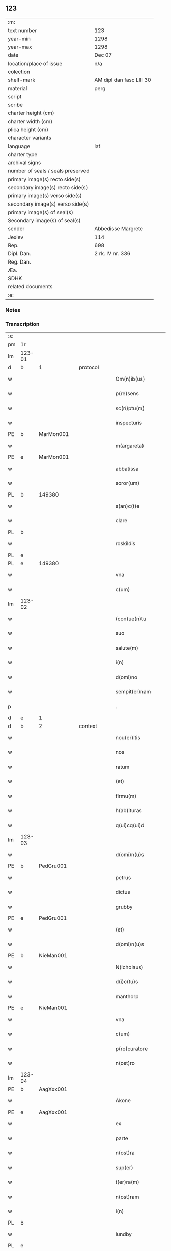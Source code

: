 ** 123

| :m:                               |                          |
| text number                       | 123                      |
| year-min                          | 1298                     |
| year-max                          | 1298                     |
| date                              | Dec 07                   |
| location/place of issue           | n/a                      |
| colection                         |                          |
| shelf-mark                        | AM dipl dan fasc LIII 30 |
| material                          | perg                     |
| script                            |                          |
| scribe                            |                          |
| charter height (cm)               |                          |
| charter width (cm)                |                          |
| plica height (cm)                 |                          |
| character variants                |                          |
| language                          | lat                      |
| charter type                      |                          |
| archival signs                    |                          |
| number of seals / seals preserved |                          |
| primary image(s) recto side(s)    |                          |
| secondary image(s) recto side(s)  |                          |
| primary image(s) verso side(s)    |                          |
| secondary image(s) verso side(s)  |                          |
| primary image(s) of seal(s)       |                          |
| Secondary image(s) of seal(s)     |                          |
| sender                            | Abbedisse Margrete       |
| Jexlev                            | 114                      |
| Rep.                              | 698                      |
| Dipl. Dan.                        | 2 rk. IV nr. 336         |
| Reg. Dan.                         |                          |
| Æa.                               |                          |
| SDHK                              |                          |
| related documents                 |                          |
| :e:                               |                          |

*** Notes


*** Transcription
| :s: |        |   |   |   |   |                    |            |   |   |   |   |     |   |   |   |        |
| pm  | 1r     |   |   |   |   |                    |            |   |   |   |   |     |   |   |   |        |
| lm  | 123-01 |   |   |   |   |                    |            |   |   |   |   |     |   |   |   |        |
| d   | b      | 1 |   | protocol  |   |                    |            |   |   |   |   |     |   |   |   |        |
| w   |        |   |   |   |   | Om(n)ib(us)        | Oıbꝫ     |   |   |   |   | lat |   |   |   | 123-01 |
| w   |        |   |   |   |   | p(re)sens          | p͛ſens      |   |   |   |   | lat |   |   |   | 123-01 |
| w   |        |   |   |   |   | sc(ri)ptu(m)       | ſcptu    |   |   |   |   | lat |   |   |   | 123-01 |
| w   |        |   |   |   |   | inspecturis        | ınſpeurıſ |   |   |   |   | lat |   |   |   | 123-01 |
| PE  | b      | MarMon001  |   |   |   |                    |            |   |   |   |   |     |   |   |   |        |
| w   |        |   |   |   |   | m(argareta)        | .         |   |   |   |   | lat |   |   |   | 123-01 |
| PE  | e      | MarMon001  |   |   |   |                    |            |   |   |   |   |     |   |   |   |        |
| w   |        |   |   |   |   | abbatissa          | bbatıſſa  |   |   |   |   | lat |   |   |   | 123-01 |
| w   |        |   |   |   |   | soror(um)          | ſoꝛoꝝ      |   |   |   |   | lat |   |   |   | 123-01 |
| PL | b |    149380|   |   |   |                     |                  |   |   |   |                                 |     |   |   |   |               |
| w   |        |   |   |   |   | s(an)c(t)e         | ſce       |   |   |   |   | lat |   |   |   | 123-01 |
| w   |        |   |   |   |   | clare              | clare      |   |   |   |   | lat |   |   |   | 123-01 |
| PL  | b      |   |   |   |   |                    |            |   |   |   |   |     |   |   |   |        |
| w   |        |   |   |   |   | roskildis          | ɼoſkıldıſ  |   |   |   |   | lat |   |   |   | 123-01 |
| PL  | e      |   |   |   |   |                    |            |   |   |   |   |     |   |   |   |        |
| PL  | e      |   149380|   |   |   |                    |            |   |   |   |   |     |   |   |   |        |
| w   |        |   |   |   |   | vna                | vn        |   |   |   |   | lat |   |   |   | 123-01 |
| w   |        |   |   |   |   | c(um)              | c̅          |   |   |   |   | lat |   |   |   | 123-01 |
| lm  | 123-02 |   |   |   |   |                    |            |   |   |   |   |     |   |   |   |        |
| w   |        |   |   |   |   | (con)ue(n)tu       | ꝯue̅tu      |   |   |   |   | lat |   |   |   | 123-02 |
| w   |        |   |   |   |   | suo                | ſuo        |   |   |   |   | lat |   |   |   | 123-02 |
| w   |        |   |   |   |   | salute(m)          | ſalute̅     |   |   |   |   | lat |   |   |   | 123-02 |
| w   |        |   |   |   |   | i(n)               | ı̅          |   |   |   |   | lat |   |   |   | 123-02 |
| w   |        |   |   |   |   | d(omi)no           | dno       |   |   |   |   | lat |   |   |   | 123-02 |
| w   |        |   |   |   |   | sempit(er)nam      | ſepıt͛na  |   |   |   |   | lat |   |   |   | 123-02 |
| p   |        |   |   |   |   | .                  | .          |   |   |   |   | lat |   |   |   | 123-02 |
| d   | e      | 1 |   |   |   |                    |            |   |   |   |   |     |   |   |   |        |
| d   | b      | 2 |   | context  |   |                    |            |   |   |   |   |     |   |   |   |        |
| w   |        |   |   |   |   | nou(er)itis        | ou͛ıtıſ    |   |   |   |   | lat |   |   |   | 123-02 |
| w   |        |   |   |   |   | nos                | noſ        |   |   |   |   | lat |   |   |   | 123-02 |
| w   |        |   |   |   |   | ratum              | ɼatu      |   |   |   |   | lat |   |   |   | 123-02 |
| w   |        |   |   |   |   | (et)               |           |   |   |   |   | lat |   |   |   | 123-02 |
| w   |        |   |   |   |   | firmu(m)           | fıru̅      |   |   |   |   | lat |   |   |   | 123-02 |
| w   |        |   |   |   |   | h(ab)ituras        | h̅ıturaſ    |   |   |   |   | lat |   |   |   | 123-02 |
| w   |        |   |   |   |   | q(ui)cq(ui)d       | qcqd     |   |   |   |   | lat |   |   |   | 123-02 |
| lm  | 123-03 |   |   |   |   |                    |            |   |   |   |   |     |   |   |   |        |
| w   |        |   |   |   |   | d(omi)n(u)s        | dn̅ſ        |   |   |   |   | lat |   |   |   | 123-03 |
| PE  | b      | PedGru001  |   |   |   |                    |            |   |   |   |   |     |   |   |   |        |
| w   |        |   |   |   |   | petrus             | petruſ     |   |   |   |   | lat |   |   |   | 123-03 |
| w   |        |   |   |   |   | dictus             | dıuſ      |   |   |   |   | lat |   |   |   | 123-03 |
| w   |        |   |   |   |   | grubby             | grubby     |   |   |   |   | lat |   |   |   | 123-03 |
| PE  | e      | PedGru001  |   |   |   |                    |            |   |   |   |   |     |   |   |   |        |
| w   |        |   |   |   |   | (et)               |           |   |   |   |   | lat |   |   |   | 123-03 |
| w   |        |   |   |   |   | d(omi)n(u)s        | dn̅ſ        |   |   |   |   | lat |   |   |   | 123-03 |
| PE  | b      | NieMan001  |   |   |   |                    |            |   |   |   |   |     |   |   |   |        |
| w   |        |   |   |   |   | N(icholaus)        | N.         |   |   |   |   | lat |   |   |   | 123-03 |
| w   |        |   |   |   |   | d(i)c(tu)s         | dcs       |   |   |   |   | lat |   |   |   | 123-03 |
| w   |        |   |   |   |   | manthorp           | anthoꝛp   |   |   |   |   | lat |   |   |   | 123-03 |
| PE  | e      | NieMan001  |   |   |   |                    |            |   |   |   |   |     |   |   |   |        |
| w   |        |   |   |   |   | vna                | vn        |   |   |   |   | lat |   |   |   | 123-03 |
| w   |        |   |   |   |   | c(um)              | c̅          |   |   |   |   | lat |   |   |   | 123-03 |
| w   |        |   |   |   |   | p(ro)curatore      | ꝓcuratoꝛe  |   |   |   |   | lat |   |   |   | 123-03 |
| w   |        |   |   |   |   | n(ost)ro           | nro       |   |   |   |   | lat |   |   |   | 123-03 |
| lm  | 123-04 |   |   |   |   |                    |            |   |   |   |   |     |   |   |   |        |
| PE  | b      | AagXxx001  |   |   |   |                    |            |   |   |   |   |     |   |   |   |        |
| w   |        |   |   |   |   | Akone              | kone      |   |   |   |   | lat |   |   |   | 123-04 |
| PE  | e      | AagXxx001  |   |   |   |                    |            |   |   |   |   |     |   |   |   |        |
| w   |        |   |   |   |   | ex                 | ex         |   |   |   |   | lat |   |   |   | 123-04 |
| w   |        |   |   |   |   | parte              | parte      |   |   |   |   | lat |   |   |   | 123-04 |
| w   |        |   |   |   |   | n(ost)ra           | nra       |   |   |   |   | lat |   |   |   | 123-04 |
| w   |        |   |   |   |   | sup(er)            | ſup̲        |   |   |   |   | lat |   |   |   | 123-04 |
| w   |        |   |   |   |   | t(er)ra(m)         | t͛ra       |   |   |   |   | lat |   |   |   | 123-04 |
| w   |        |   |   |   |   | n(ost)ram          | nra      |   |   |   |   | lat |   |   |   | 123-04 |
| w   |        |   |   |   |   | i(n)               | ı̅          |   |   |   |   | lat |   |   |   | 123-04 |
| PL  | b      |   |   |   |   |                    |            |   |   |   |   |     |   |   |   |        |
| w   |        |   |   |   |   | lundby             | lundbẏ     |   |   |   |   | lat |   |   |   | 123-04 |
| PL  | e      |   |   |   |   |                    |            |   |   |   |   |     |   |   |   |        |
| w   |        |   |   |   |   | co(m)muta(n)da(m)  | co̅uta̅da̅   |   |   |   |   | lat |   |   |   | 123-04 |
| w   |        |   |   |   |   | p(ro)              | ꝓ          |   |   |   |   | lat |   |   |   | 123-04 |
| w   |        |   |   |   |   | t(er)ra            | t͛ra        |   |   |   |   | lat |   |   |   | 123-04 |
| w   |        |   |   |   |   | reu(er)ende        | reu͛ende    |   |   |   |   | lat |   |   |   | 123-04 |
| lm  | 123-05 |   |   |   |   |                    |            |   |   |   |   |     |   |   |   |        |
| w   |        |   |   |   |   | d(omi)ne           | dne       |   |   |   |   | lat |   |   |   | 123-05 |
| PE  | b      | GydAss001  |   |   |   |                    |            |   |   |   |   |     |   |   |   |        |
| w   |        |   |   |   |   | gythe              | gythe      |   |   |   |   | lat |   |   |   | 123-05 |
| PE  | e      | GydAss001  |   |   |   |                    |            |   |   |   |   |     |   |   |   |        |
| w   |        |   |   |   |   | relicte            | relıe     |   |   |   |   | lat |   |   |   | 123-05 |
| PE  | b      | JenNaf001  |   |   |   |                    |            |   |   |   |   |     |   |   |   |        |
| w   |        |   |   |   |   | ioh(ann)is         | ıohıſ     |   |   |   |   | lat |   |   |   | 123-05 |
| w   |        |   |   |   |   | d(i)c(t)i          | dc̅ı        |   |   |   |   | lat |   |   |   | 123-05 |
| w   |        |   |   |   |   | nafstok            | nafﬅok     |   |   |   |   | lat |   |   |   | 123-05 |
| PE  | e      | JenNaf001  |   |   |   |                    |            |   |   |   |   |     |   |   |   |        |
| w   |        |   |   |   |   | i(n)               | ı̅          |   |   |   |   | lat |   |   |   | 123-05 |
| PL  | b      |   148755|   |   |   |                    |            |   |   |   |   |     |   |   |   |        |
| w   |        |   |   |   |   | asløse             | aſløſe     |   |   |   |   | lat |   |   |   | 123-05 |
| PL  | e      |   148755|   |   |   |                    |            |   |   |   |   |     |   |   |   |        |
| w   |        |   |   |   |   | ordinau(er)int     | oꝛdınau͛ınt |   |   |   |   | lat |   |   |   | 123-05 |
| p   |        |   |   |   |   | /                  | /          |   |   |   |   | lat |   |   |   | 123-05 |
| w   |        |   |   |   |   | eor(um)            | eoꝝ        |   |   |   |   | lat |   |   |   | 123-05 |
| w   |        |   |   |   |   | ecia(m)            | ecıa̅       |   |   |   |   | lat |   |   |   | 123-05 |
| w   |        |   |   |   |   | ordinac(i)onj      | oꝛdınc̅on |   |   |   |   | lat |   |   |   | 123-05 |
| lm  | 123-06 |   |   |   |   |                    |            |   |   |   |   |     |   |   |   |        |
| w   |        |   |   |   |   | n(ost)ris          | nrıſ      |   |   |   |   | lat |   |   |   | 123-06 |
| w   |        |   |   |   |   | mobilib(us)        | obılıbꝫ   |   |   |   |   | lat |   |   |   | 123-06 |
| w   |        |   |   |   |   | derelictis         | derelııſ  |   |   |   |   | lat |   |   |   | 123-06 |
| p   |        |   |   |   |   | /                  | /          |   |   |   |   | lat |   |   |   | 123-06 |
| w   |        |   |   |   |   | vn(de)             | vn̅         |   |   |   |   | lat |   |   |   | 123-06 |
| w   |        |   |   |   |   | (etiam)            | ̅          |   |   |   |   | lat |   |   |   | 123-06 |
| w   |        |   |   |   |   | d(i)c(tu)m         | dc       |   |   |   |   | lat |   |   |   | 123-06 |
| PE  | b      | AagXxx001  |   |   |   |                    |            |   |   |   |   |     |   |   |   |        |
| w   |        |   |   |   |   | Akone(m)           | kone     |   |   |   |   | lat |   |   |   | 123-06 |
| PE  | e      | AagXxx001  |   |   |   |                    |            |   |   |   |   |     |   |   |   |        |
| w   |        |   |   |   |   | p(ro)c(ur)atore(m) | ꝓcatoꝛe  |   |   |   |   | lat |   |   |   | 123-06 |
| w   |        |   |   |   |   | n(ost)r(u)m        | nr       |   |   |   |   | lat |   |   |   | 123-06 |
| w   |        |   |   |   |   | p(ro)              | ꝓ          |   |   |   |   | lat |   |   |   | 123-06 |
| w   |        |   |   |   |   | d(i)c(t)a          | dca       |   |   |   |   | lat |   |   |   | 123-06 |
| w   |        |   |   |   |   | t(er)ra            | t͛ra        |   |   |   |   | lat |   |   |   | 123-06 |
| w   |        |   |   |   |   | n(ost)ra           | nra       |   |   |   |   | lat |   |   |   | 123-06 |
| lm  | 123-07 |   |   |   |   |                    |            |   |   |   |   |     |   |   |   |        |
| w   |        |   |   |   |   | skota(n)da         | ſkota̅da    |   |   |   |   | lat |   |   |   | 123-07 |
| w   |        |   |   |   |   | (et)               |           |   |   |   |   | lat |   |   |   | 123-07 |
| w   |        |   |   |   |   | skotac(i)one       | ſkotac̅one  |   |   |   |   | lat |   |   |   | 123-07 |
| w   |        |   |   |   |   | accepta(n)da       | ccepta̅d  |   |   |   |   | lat |   |   |   | 123-07 |
| w   |        |   |   |   |   | sup(er)            | ſup̲        |   |   |   |   | lat |   |   |   | 123-07 |
| w   |        |   |   |   |   | t(er)ra(m)         | t͛ra̅        |   |   |   |   | lat |   |   |   | 123-07 |
| w   |        |   |   |   |   | memorata(m)        | eoꝛata̅   |   |   |   |   | lat |   |   |   | 123-07 |
| w   |        |   |   |   |   | i(n)               | ı̅          |   |   |   |   | lat |   |   |   | 123-07 |
| PL  | b      |   148755|   |   |   |                    |            |   |   |   |   |     |   |   |   |        |
| w   |        |   |   |   |   | Asløse             | ſløſe     |   |   |   |   | lat |   |   |   | 123-07 |
| PL  | e      |   148755|   |   |   |                    |            |   |   |   |   |     |   |   |   |        |
| w   |        |   |   |   |   | (con)cordit(er)    | ꝯcoꝛdıt͛    |   |   |   |   | lat |   |   |   | 123-07 |
| w   |        |   |   |   |   | destinam(us)       | deﬅınaꝰ   |   |   |   |   | lat |   |   |   | 123-07 |
| d   | e      | 2 |   |   |   |                    |            |   |   |   |   |     |   |   |   |        |
| lm  | 123-08 |   |   |   |   |                    |            |   |   |   |   |     |   |   |   |        |
| d   | b      | 3 |   | eschatocol  |   |                    |            |   |   |   |   |     |   |   |   |        |
| w   |        |   |   |   |   | jn                 | ȷn         |   |   |   |   | lat |   |   |   | 123-08 |
| w   |        |   |   |   |   | cui(us)            | cuıꝰ       |   |   |   |   | lat |   |   |   | 123-08 |
| w   |        |   |   |   |   | rei                | reí        |   |   |   |   | lat |   |   |   | 123-08 |
| w   |        |   |   |   |   | testimoniu(m)      | teﬅıoníu |   |   |   |   | lat |   |   |   | 123-08 |
| w   |        |   |   |   |   | sigillu(m)         | ſıgıllu   |   |   |   |   | lat |   |   |   | 123-08 |
| w   |        |   |   |   |   | n(ost)r(u)m        | nr       |   |   |   |   | lat |   |   |   | 123-08 |
| w   |        |   |   |   |   | p(re)sentib(us)    | p͛ſentıbꝫ   |   |   |   |   | lat |   |   |   | 123-08 |
| w   |        |   |   |   |   | e(st)              | e̅          |   |   |   |   | lat |   |   |   | 123-08 |
| w   |        |   |   |   |   | appe(n)sum         | ae̅ſu     |   |   |   |   | lat |   |   |   | 123-08 |
| p   |        |   |   |   |   | .                  | .          |   |   |   |   | lat |   |   |   | 123-08 |
| w   |        |   |   |   |   | Scriptu(m)         | Scrıptu̅    |   |   |   |   | lat |   |   |   | 123-08 |
| w   |        |   |   |   |   | anno               | nno       |   |   |   |   | lat |   |   |   | 123-08 |
| w   |        |   |   |   |   | d(omi)nj           | dn̅ȷ        |   |   |   |   | lat |   |   |   | 123-08 |
| lm  | 123-09 |   |   |   |   |                    |            |   |   |   |   |     |   |   |   |        |
| p   |        |   |   |   |   | .                  | .          |   |   |   |   | lat |   |   |   | 123-09 |
| n   |        |   |   |   |   | mͦ                  | ͦ          |   |   |   |   | lat |   |   |   | 123-09 |
| n   |        |   |   |   |   | ccͦ                 | ccͦ         |   |   |   |   | lat |   |   |   | 123-09 |
| n   |        |   |   |   |   | xcͦ                 | xcͦ         |   |   |   |   | lat |   |   |   | 123-09 |
| n   |        |   |   |   |   | viijͦ               | vıͦıȷ       |   |   |   |   | lat |   |   |   | 123-09 |
| p   |        |   |   |   |   | .                  | .          |   |   |   |   | lat |   |   |   | 123-09 |
| n   |        |   |   |   |   | vij                | vıȷ        |   |   |   |   | lat |   |   |   | 123-09 |
| p   |        |   |   |   |   | .                  | .          |   |   |   |   | lat |   |   |   | 123-09 |
| w   |        |   |   |   |   | id(us)             | ıdꝰ        |   |   |   |   | lat |   |   |   | 123-09 |
| w   |        |   |   |   |   | dece(m)bris        | dece̅bꝛıſ   |   |   |   |   | lat |   |   |   | 123-09 |
| p   |        |   |   |   |   | .                  | .          |   |   |   |   | lat |   |   |   | 123-09 |
| d   | e      | 3 |   |   |   |                    |            |   |   |   |   |     |   |   |   |        |
| :e: |        |   |   |   |   |                    |            |   |   |   |   |     |   |   |   |        |